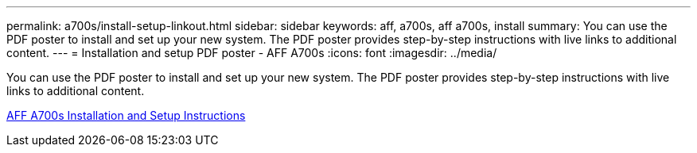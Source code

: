 ---
permalink: a700s/install-setup-linkout.html
sidebar: sidebar
keywords: aff, a700s, aff a700s, install
summary: You can use the PDF poster to install and set up your new system. The PDF poster provides step-by-step instructions with live links to additional content.
---
= Installation and setup PDF poster - AFF A700s
:icons: font
:imagesdir: ../media/

[.lead]
You can use the PDF poster to install and set up your new system. The PDF poster provides step-by-step instructions with live links to additional content.

link:../media/PDF/210-06768+B0_AFFA700s_ISI.pdf[AFF A700s Installation and Setup Instructions^]
